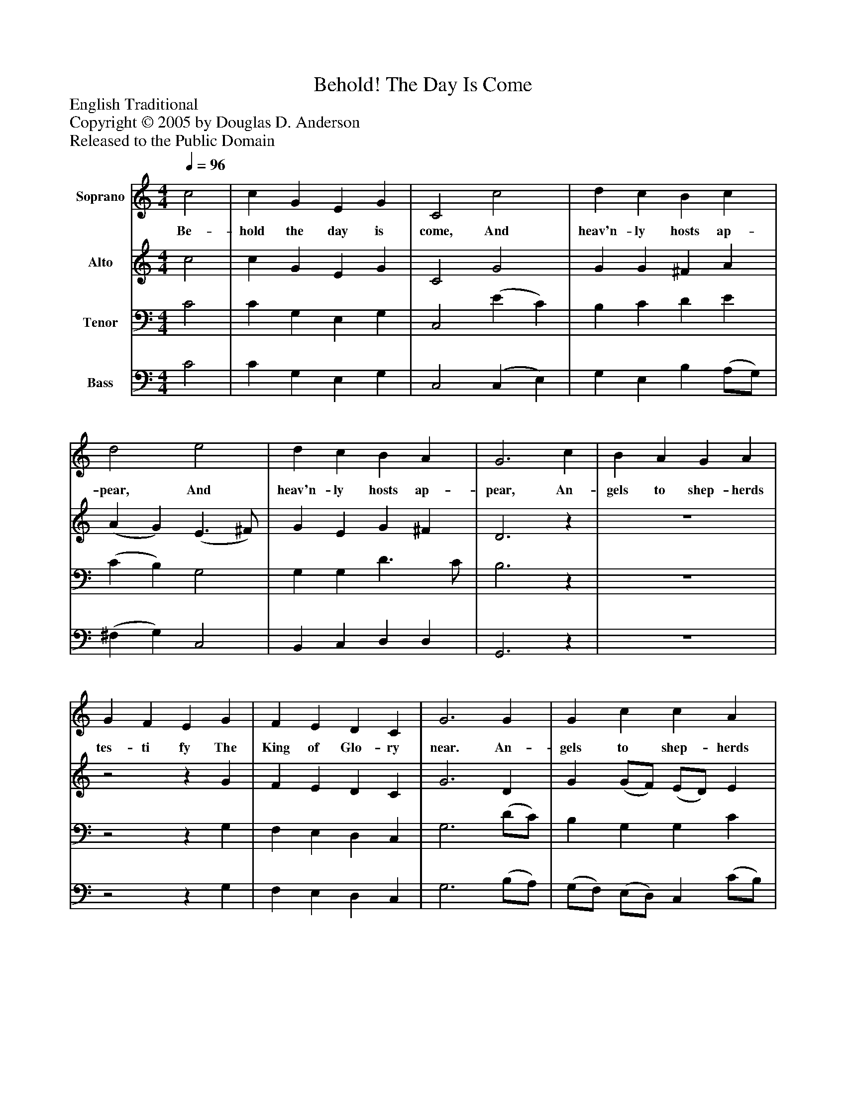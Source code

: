 %%abc-creator mxml2abc 1.4
%%abc-version 2.0
%%continueall true
%%titletrim true
%%titleformat A-1 T C1, Z-1, S-1
X: 0
T: Behold! The Day Is Come
Z: English Traditional
Z: Copyright © 2005 by Douglas D. Anderson
Z: Released to the Public Domain
L: 1/4
M: 4/4
Q: 1/4=96
V: P1 name="Soprano"
%%MIDI program 1 19
V: P2 name="Alto"
%%MIDI program 2 60
V: P3 name="Tenor"
%%MIDI program 3 57
V: P4 name="Bass"
%%MIDI program 4 58
K: C
[V: P1]  c2 | c G E G | C2 c2 | d c B c | d2 e2 | d c B A | G3 c | B A G A | G F E G | F E D C | G3 G | G c c A | A d d c | B G c d | e3 d | c2 A2 | G3 B | c4|]
w: Be- hold the day is come, And heav'n- ly hosts ap- pear, And heav'n- ly hosts ap- pear, An- gels to shep- herds tes- ti fy The King of Glo- ry near. An- gels to shep- herds tes- ti fy The King of Glo- ry near. The King of Glo- ry near.
[V: P2]  c2 | c G E G | C2 G2 | G G ^F A | (A G) (E3/ ^F/) | G E G ^F | D3z | z4 |z2z G | F E D C | G3 D | G (G/F/) (E/D/) E | A (A/G/) (F/G/) A | G D G G | G3 (G/F/) | E2 (G F) | (F E2) D | E4|]
[V: P3]  C2 | C G, E, G, | C,2 (E C) | B, C D E | (C B,) G,2 | G, G, D3/ C/ | B,3z | z4 |z2z G, | F, E, D, C, | G,3 (D/C/) | B, G, G, C | C A, A, D | D B, G, (A,/B,/) | C3 B, | C2 C2 | C2 G,2 | G,4|]
[V: P4]  C2 | C G, E, G, | C,2 (C, E,) | G, E, B, (A,/G,/) | (^F, G,) C,2 | B,, C, D, D, | G,,3z | z4 |z2z G, | F, E, D, C, | G,3 (B,/A,/) | (G,/F,/) (E,/D,/) C, (C/B,/) | (A,/G,/) (F,/E,/) D, (E,/F,/) | G, (G,/F,/) E, G, | C3 G, | A,2 F,2 | G,2 G,,2 | C,4|]

